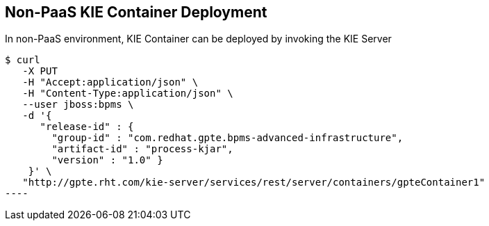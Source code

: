 :scrollbar:
:data-uri:
:noaudio:

== Non-PaaS KIE Container Deployment

In non-PaaS environment, KIE Container can be deployed by invoking the KIE Server

-----
$ curl 
   -X PUT 
   -H "Accept:application/json" \
   -H "Content-Type:application/json" \ 
   --user jboss:bpms \
   -d '{ 
      "release-id" : { 
        "group-id" : "com.redhat.gpte.bpms-advanced-infrastructure", 
        "artifact-id" : "process-kjar", 
        "version" : "1.0" } 
    }' \
   "http://gpte.rht.com/kie-server/services/rest/server/containers/gpteContainer1"
----


ifdef::showscript[]


endif::showscript[]
